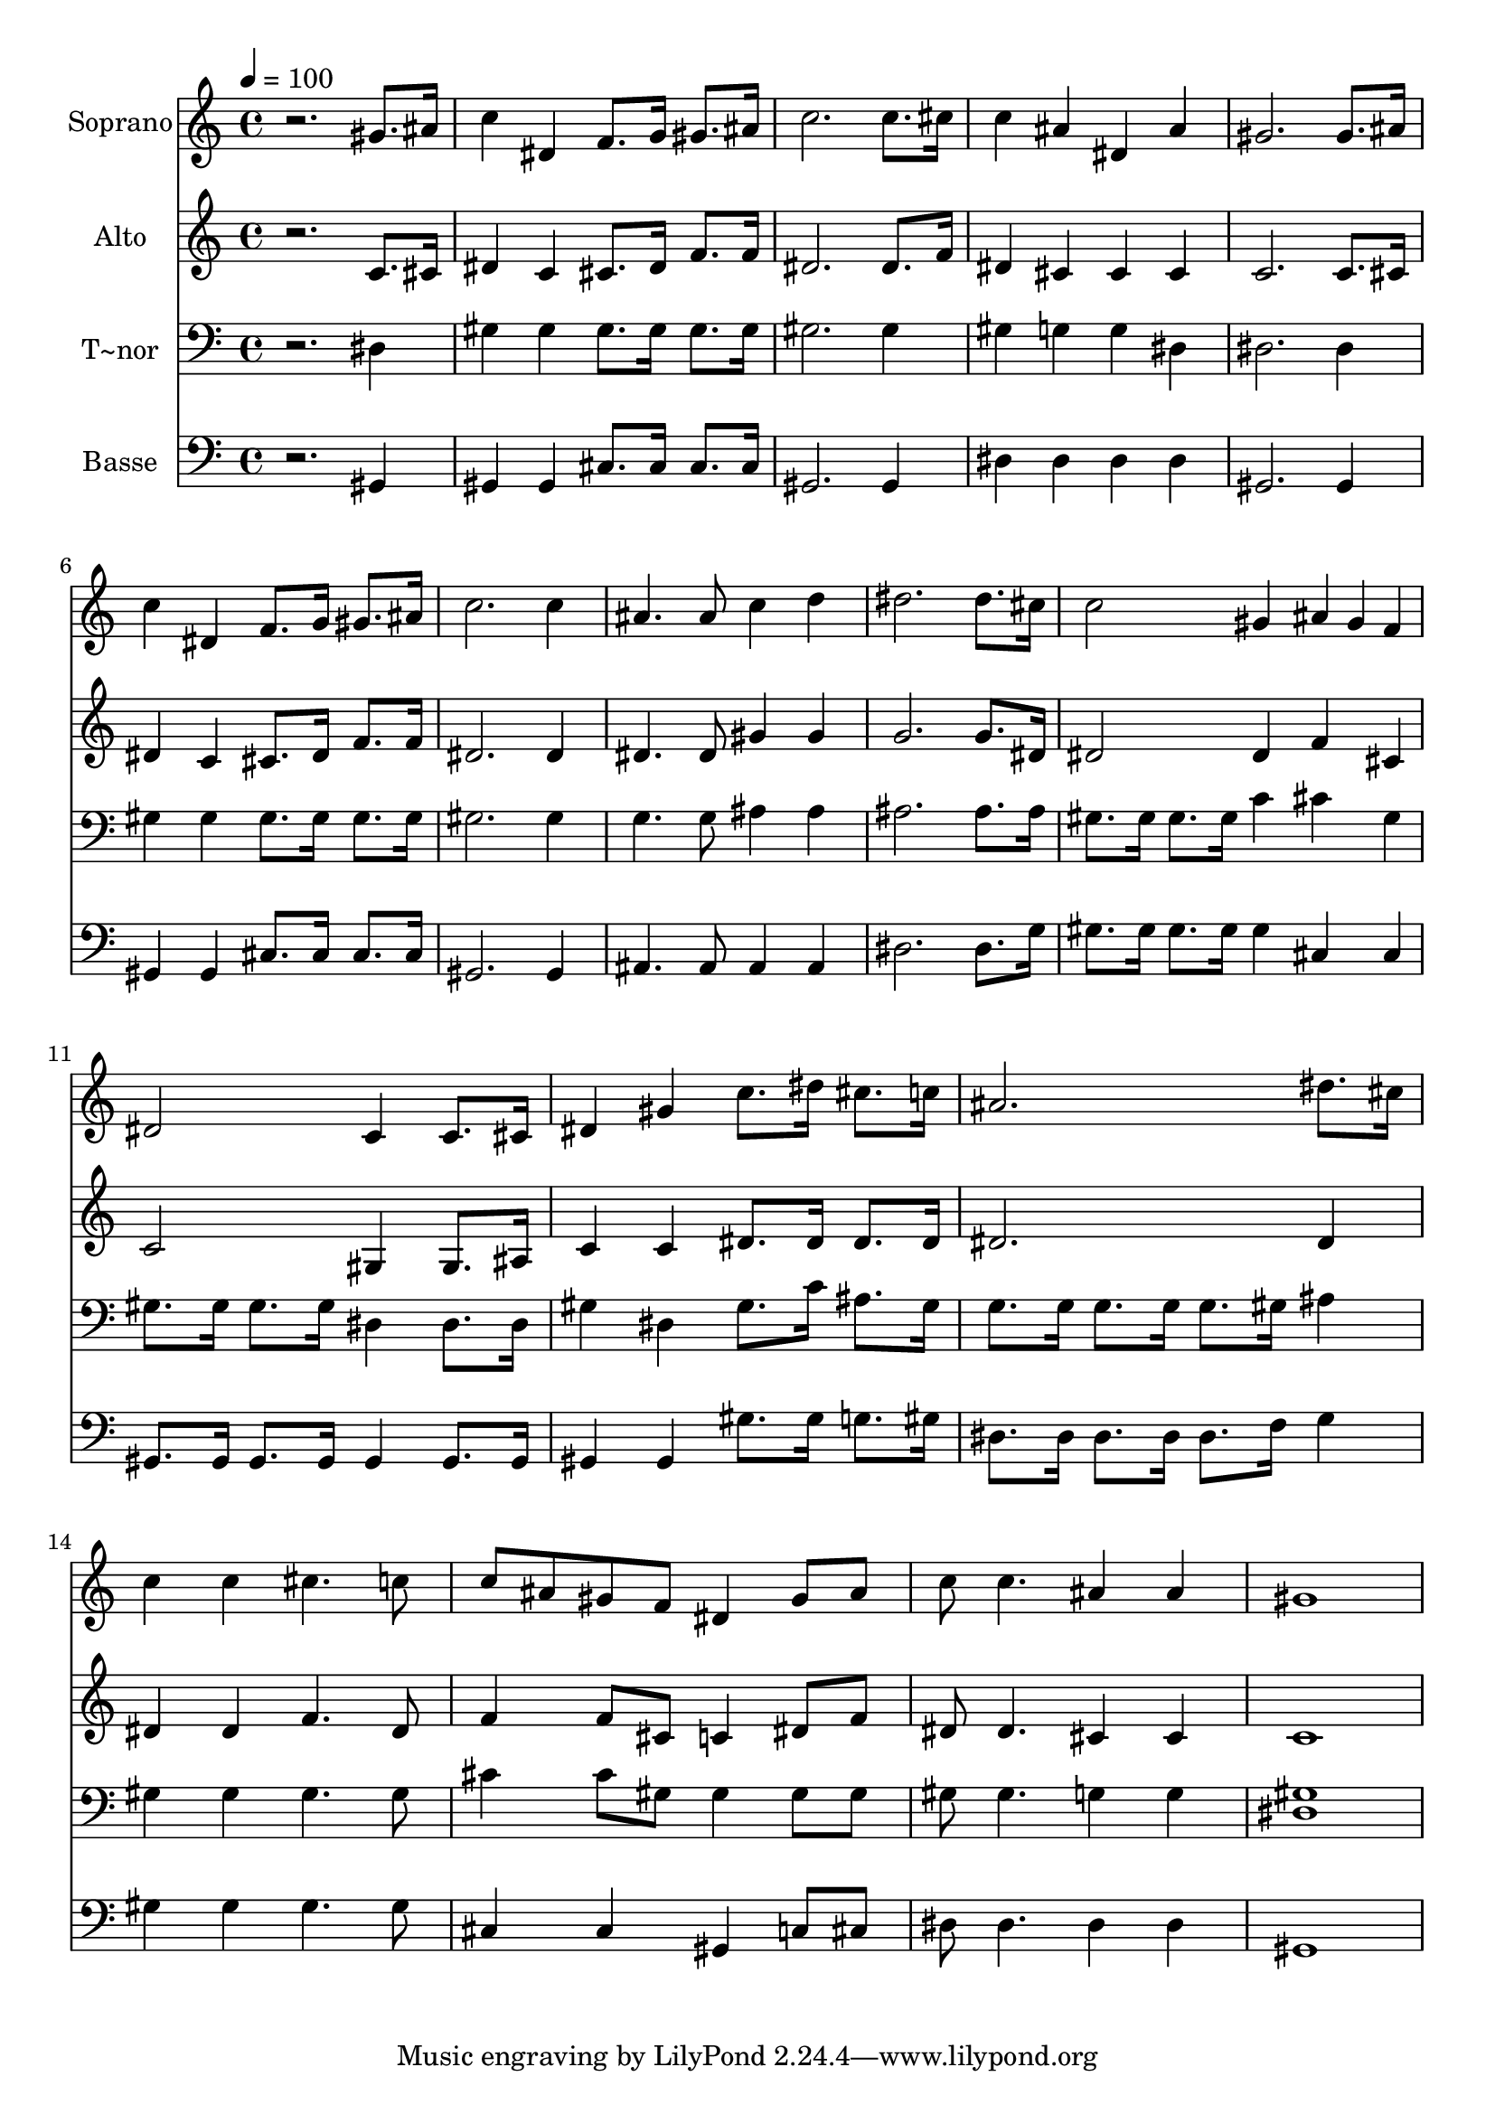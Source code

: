 % Lily was here -- automatically converted by /usr/bin/midi2ly from 607.mid
\version "2.14.0"

\layout {
  \context {
    \Voice
    \remove "Note_heads_engraver"
    \consists "Completion_heads_engraver"
    \remove "Rest_engraver"
    \consists "Completion_rest_engraver"
  }
}

trackAchannelA = {
  
  \time 4/4 
  
  \tempo 4 = 100 
  
}

trackA = <<
  \context Voice = voiceA \trackAchannelA
>>


trackBchannelA = {
  
  \set Staff.instrumentName = "Soprano"
  
}

trackBchannelB = \relative c {
  r2. gis''8. ais16 
  | % 2
  c4 dis, f8. g16 gis8. ais16 
  | % 3
  c2. c8. cis16 
  | % 4
  c4 ais dis, ais' 
  | % 5
  gis2. gis8. ais16 
  | % 6
  c4 dis, f8. g16 gis8. ais16 
  | % 7
  c2. c4 
  | % 8
  ais4. ais8 c4 d 
  | % 9
  dis2. dis8. cis16 
  | % 10
  c2 gis4 ais4*80/240 gis f 
  | % 11
  dis2 c4 c8. cis16 
  | % 12
  dis4 gis c8. dis16 cis8. c16 
  | % 13
  ais2. dis8. cis16 
  | % 14
  c4 c cis4. c8 
  | % 15
  c ais gis f dis4 gis8 ais 
  | % 16
  c c4. ais4 ais 
  | % 17
  gis1 
  | % 18
  
}

trackB = <<
  \context Voice = voiceA \trackBchannelA
  \context Voice = voiceB \trackBchannelB
>>


trackCchannelA = {
  
  \set Staff.instrumentName = "Alto"
  
}

trackCchannelC = \relative c {
  r2. c'8. cis16 
  | % 2
  dis4 c cis8. dis16 f8. f16 
  | % 3
  dis2. dis8. f16 
  | % 4
  dis4 cis cis cis 
  | % 5
  c2. c8. cis16 
  | % 6
  dis4 c cis8. dis16 f8. f16 
  | % 7
  dis2. dis4 
  | % 8
  dis4. dis8 gis4 gis 
  | % 9
  g2. g8. dis16 
  | % 10
  dis2 dis4 f4*160/240 cis4*80/240 
  | % 11
  c2 gis4 gis8. ais16 
  | % 12
  c4 c dis8. dis16 dis8. dis16 
  | % 13
  dis2. dis4 
  | % 14
  dis dis f4. dis8 
  | % 15
  f4 f8 cis c4 dis8 f 
  | % 16
  dis dis4. cis4 cis 
  | % 17
  c1 
  | % 18
  
}

trackC = <<
  \context Voice = voiceA \trackCchannelA
  \context Voice = voiceB \trackCchannelC
>>


trackDchannelA = {
  
  \set Staff.instrumentName = "T~nor"
  
}

trackDchannelC = \relative c {
  r2. dis4 
  | % 2
  gis gis gis8. gis16 gis8. gis16 
  | % 3
  gis2. gis4 
  | % 4
  gis g g dis 
  | % 5
  dis2. dis4 
  | % 6
  gis gis gis8. gis16 gis8. gis16 
  | % 7
  gis2. gis4 
  | % 8
  g4. g8 ais4 ais 
  | % 9
  ais2. ais8. ais16 
  | % 10
  gis8. gis16 gis8. gis16 c4 cis4*160/240 gis4*80/240 
  | % 11
  gis8. gis16 gis8. gis16 dis4 dis8. dis16 
  | % 12
  gis4 dis gis8. c16 ais8. gis16 
  | % 13
  g8. g16 g8. g16 g8. gis16 ais4 
  | % 14
  gis gis gis4. gis8 
  | % 15
  cis4 cis8 gis gis4 gis8 gis 
  | % 16
  gis gis4. g4 g 
  | % 17
  <gis dis >1 
  | % 18
  
}

trackD = <<

  \clef bass
  
  \context Voice = voiceA \trackDchannelA
  \context Voice = voiceB \trackDchannelC
>>


trackEchannelA = {
  
  \set Staff.instrumentName = "Basse"
  
}

trackEchannelC = \relative c {
  r2. gis4 
  | % 2
  gis gis cis8. cis16 cis8. cis16 
  | % 3
  gis2. gis4 
  | % 4
  dis' dis dis dis 
  | % 5
  gis,2. gis4 
  | % 6
  gis gis cis8. cis16 cis8. cis16 
  | % 7
  gis2. gis4 
  | % 8
  ais4. ais8 ais4 ais 
  | % 9
  dis2. dis8. g16 
  | % 10
  gis8. gis16 gis8. gis16 gis4 cis,4*160/240 cis4*80/240 
  | % 11
  gis8. gis16 gis8. gis16 gis4 gis8. gis16 
  | % 12
  gis4 gis gis'8. gis16 g8. gis16 
  | % 13
  dis8. dis16 dis8. dis16 dis8. f16 g4 
  | % 14
  gis gis gis4. gis8 
  | % 15
  cis,4 cis gis c8 cis 
  | % 16
  dis dis4. dis4 dis 
  | % 17
  gis,1 
  | % 18
  
}

trackE = <<

  \clef bass
  
  \context Voice = voiceA \trackEchannelA
  \context Voice = voiceB \trackEchannelC
>>


\score {
  <<
    \context Staff=trackB \trackA
    \context Staff=trackB \trackB
    \context Staff=trackC \trackA
    \context Staff=trackC \trackC
    \context Staff=trackD \trackA
    \context Staff=trackD \trackD
    \context Staff=trackE \trackA
    \context Staff=trackE \trackE
  >>
  \layout {}
  \midi {}
}
